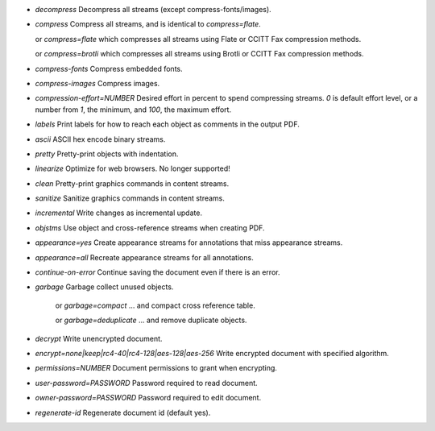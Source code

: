 - `decompress` Decompress all streams (except compress-fonts/images).
- `compress` Compress all streams, and is identical to `compress=flate`.

  or `compress=flate` which compresses all streams using Flate or CCITT Fax compression methods.

  or `compress=brotli` which compresses all streams using Brotli or CCITT Fax compression methods.

- `compress-fonts` Compress embedded fonts.
- `compress-images` Compress images.
- `compression-effort=NUMBER` Desired effort in percent to spend compressing streams. `0` is default effort level, or a number from `1`, the minimum, and `100`, the maximum effort.
- `labels` Print labels for how to reach each object as comments in the output PDF.
- `ascii` ASCII hex encode binary streams.
- `pretty` Pretty-print objects with indentation.
- `linearize` Optimize for web browsers. No longer supported!
- `clean` Pretty-print graphics commands in content streams.
- `sanitize` Sanitize graphics commands in content streams.
- `incremental` Write changes as incremental update.
- `objstms` Use object and cross-reference streams when creating PDF.
- `appearance=yes` Create appearance streams for annotations that miss appearance streams.
- `appearance=all` Recreate appearance streams for all annotations.
- `continue-on-error` Continue saving the document even if there is an error.
- `garbage` Garbage collect unused objects.

   or `garbage=compact` ... and compact cross reference table.

   or `garbage=deduplicate` ... and remove duplicate objects.

- `decrypt` Write unencrypted document.
- `encrypt=none|keep|rc4-40|rc4-128|aes-128|aes-256` Write encrypted document with specified algorithm.
- `permissions=NUMBER` Document permissions to grant when encrypting.
- `user-password=PASSWORD` Password required to read document.
- `owner-password=PASSWORD` Password required to edit document.
- `regenerate-id` Regenerate document id (default yes).
